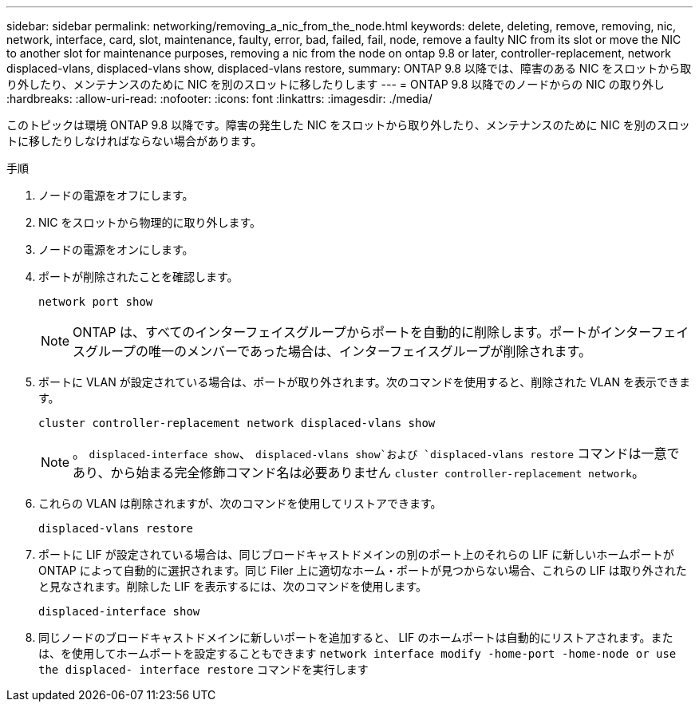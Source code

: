 ---
sidebar: sidebar 
permalink: networking/removing_a_nic_from_the_node.html 
keywords: delete, deleting, remove, removing, nic, network, interface, card, slot, maintenance, faulty, error, bad, failed, fail, node, remove a faulty NIC from its slot or move the NIC to another slot for maintenance purposes, removing a nic from the node on ontap 9.8 or later, controller-replacement, network displaced-vlans, displaced-vlans show, displaced-vlans restore, 
summary: ONTAP 9.8 以降では、障害のある NIC をスロットから取り外したり、メンテナンスのために NIC を別のスロットに移したりします 
---
= ONTAP 9.8 以降でのノードからの NIC の取り外し
:hardbreaks:
:allow-uri-read: 
:nofooter: 
:icons: font
:linkattrs: 
:imagesdir: ./media/


[role="lead"]
このトピックは環境 ONTAP 9.8 以降です。障害の発生した NIC をスロットから取り外したり、メンテナンスのために NIC を別のスロットに移したりしなければならない場合があります。

.手順
. ノードの電源をオフにします。
. NIC をスロットから物理的に取り外します。
. ノードの電源をオンにします。
. ポートが削除されたことを確認します。
+
....
network port show
....
+

NOTE: ONTAP は、すべてのインターフェイスグループからポートを自動的に削除します。ポートがインターフェイスグループの唯一のメンバーであった場合は、インターフェイスグループが削除されます。

. ポートに VLAN が設定されている場合は、ポートが取り外されます。次のコマンドを使用すると、削除された VLAN を表示できます。
+
....
cluster controller-replacement network displaced-vlans show
....
+

NOTE: 。 `displaced-interface show`、 `displaced-vlans show`および `displaced-vlans restore` コマンドは一意であり、から始まる完全修飾コマンド名は必要ありません `cluster controller-replacement network`。

. これらの VLAN は削除されますが、次のコマンドを使用してリストアできます。
+
....
displaced-vlans restore
....
. ポートに LIF が設定されている場合は、同じブロードキャストドメインの別のポート上のそれらの LIF に新しいホームポートが ONTAP によって自動的に選択されます。同じ Filer 上に適切なホーム・ポートが見つからない場合、これらの LIF は取り外されたと見なされます。削除した LIF を表示するには、次のコマンドを使用します。
+
`displaced-interface show`

. 同じノードのブロードキャストドメインに新しいポートを追加すると、 LIF のホームポートは自動的にリストアされます。または、を使用してホームポートを設定することもできます `network interface modify -home-port -home-node or use the displaced- interface restore` コマンドを実行します

